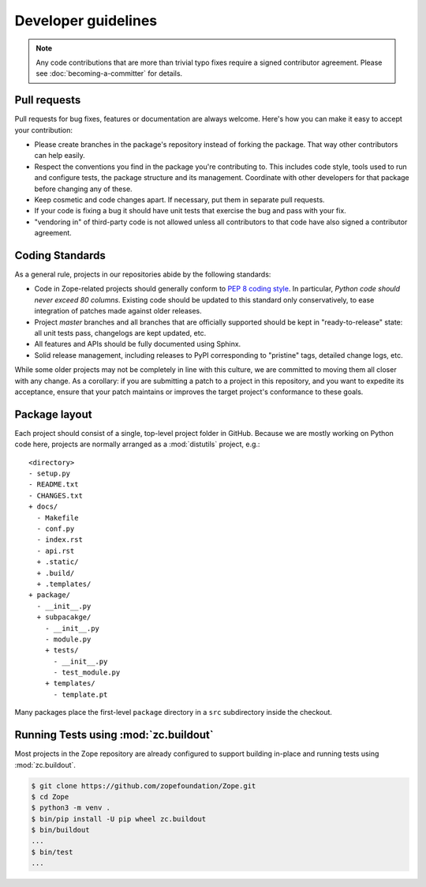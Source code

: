 Developer guidelines
====================

.. note::
    Any code contributions that are more than trivial typo fixes require
    a signed contributor agreement. Please see :doc:`becoming-a-committer`
    for details.


Pull requests
-------------

Pull requests for bug fixes, features or documentation are always welcome.
Here's how you can make it easy to accept your contribution:

- Please create branches in the package's repository instead of forking the
  package. That way other contributors can help easily.

- Respect the conventions you find in the package you're contributing to. This
  includes code style, tools used to run and configure tests, the package
  structure and its management. Coordinate with other developers for that
  package before changing any of these.

- Keep cosmetic and code changes apart. If necessary, put them in separate pull
  requests.

- If your code is fixing a bug it should have unit tests that exercise the
  bug and pass with your fix.

- "vendoring in" of third-party code is not allowed unless all contributors to
  that code have also signed a contributor agreement.


.. _coding-standards:

Coding Standards
----------------

As a general rule, projects in our repositories abide by the
following standards:

- Code in Zope-related projects should generally conform to `PEP 8 coding
  style <https://www.python.org/dev/peps/pep-0008/>`_. In
  particular, *Python code should never exceed 80 columns*.  Existing
  code should be updated to this standard only conservatively, to ease
  integration of patches made against older releases.

- Project `master` branches and all branches that are officially supported
  should be kept in "ready-to-release" state: all unit tests pass, changelogs
  are kept updated, etc.

- All features and APIs should be fully documented using Sphinx.

- Solid release management, including releases to PyPI corresponding to
  "pristine" tags, detailed change logs, etc.

While some older projects may not be completely in line with this
culture, we are committed to moving them all closer with any change.
As a corollary:  if you are submitting a patch to a project in this
repository, and you want to expedite its acceptance, ensure that your patch
maintains or improves the target project's conformance to these goals.


.. _layout-conventions:

Package layout
--------------

Each project should consist of a single, top-level project folder in
GitHub. Because we are mostly working on Python code here, projects are
normally arranged as a :mod:`distutils` project, e.g.::

  <directory>
  - setup.py
  - README.txt
  - CHANGES.txt
  + docs/
    - Makefile
    - conf.py
    - index.rst
    - api.rst
    + .static/
    + .build/
    + .templates/
  + package/
    - __init__.py
    + subpacakge/
      - __init__.py
      - module.py
      + tests/
        - __init__.py
        - test_module.py
      + templates/
        - template.pt

Many packages place the first-level ``package`` directory in a ``src``
subdirectory inside the checkout.


.. _using-buildout:

Running Tests using :mod:`zc.buildout`
--------------------------------------

Most projects in the Zope repository are already configured to support
building in-place and running tests using :mod:`zc.buildout`.

.. code-block:: sh

   $ git clone https://github.com/zopefoundation/Zope.git
   $ cd Zope
   $ python3 -m venv .
   $ bin/pip install -U pip wheel zc.buildout
   $ bin/buildout
   ...
   $ bin/test
   ...
